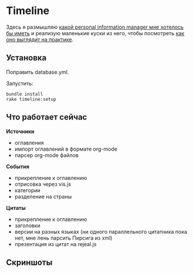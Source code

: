 [[https://codeclimate.com/github/teksisto/timeline][https://codeclimate.com/github/teksisto/timeline/badges/gpa.svg]]
[[https://codeclimate.com/github/teksisto/timeline/coverage][https://codeclimate.com/github/teksisto/timeline/badges/coverage.svg]]

* Timeline

  Здесь я размышляю [[https://github.com/teksisto/timeline/blob/master/doc/adafasdf.md][какой personal information manager мне хотелось бы
  иметь]] и реализую маленькие куски из него, чтобы посмотреть [[https://github.com/teksisto/timeline/blob/master/doc/current/current.org][как оно
  выглядит на практике]].

** Установка

   Поправить database.yml. 

   Запустить:

   : bundle install
   : rake timeline:setup

** Что работает сейчас

   *Источники*
   - оглавления
   - импорт оглавлений в формате org-mode
   - парсер org-mode файлов

   *События* 
   - прикрепление к оглавлению
   - отрисовка через vis.js
   - категории
   - разделение на страны

   *Цитаты*
   - прикрепление к оглавлению
   - заголовки
   - версии на разных языках (ни одного параллельного цитатника пока
     нет, мне лень парсить Пирсига из xml)
   - презентация из цитат на rejeal.js

** Скриншоты

   [[./images/timeline/timeline1.png]]
   [[./images/timeline/timeline2.png]]
